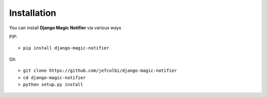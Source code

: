 Installation
------------

You can install **Django Magic Notifier** via various ways

PIP::

    > pip install django-magic-notifier

Git::

    > git clone https://github.com/jefcolbi/django-magic-notifier
    > cd django-magic-notifier
    > python setup.py install

